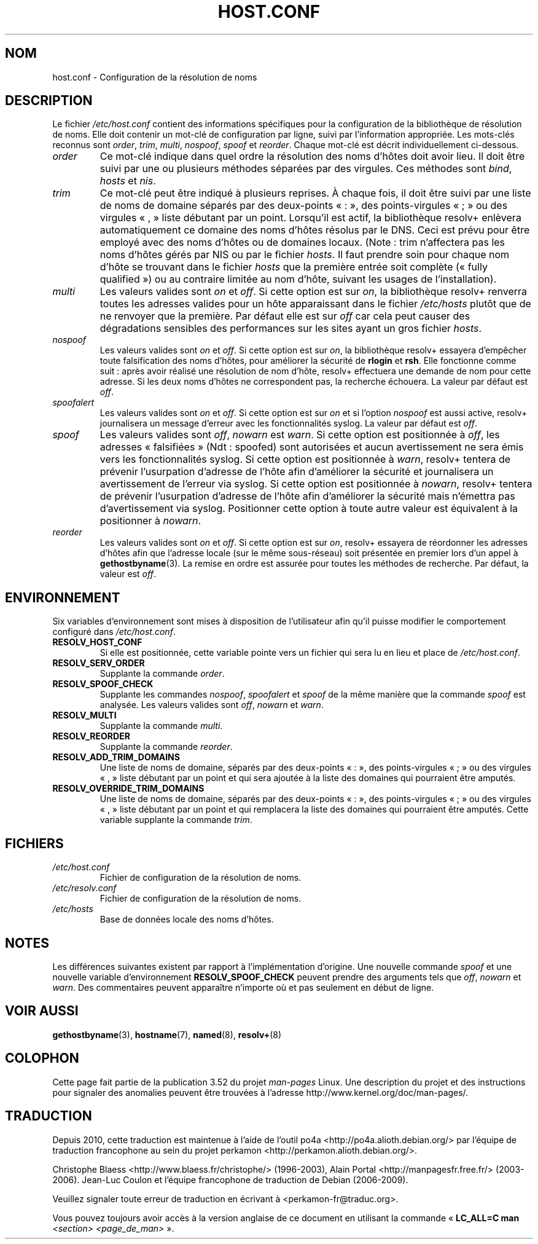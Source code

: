 .\" Copyright (c) 1997 Martin Schulze (joey@infodrom.north.de)
.\" Much of the text is copied from the manpage of resolv+(8).
.\"
.\" %%%LICENSE_START(GPLv2+_DOC_FULL)
.\" This is free documentation; you can redistribute it and/or
.\" modify it under the terms of the GNU General Public License as
.\" published by the Free Software Foundation; either version 2 of
.\" the License, or (at your option) any later version.
.\"
.\" The GNU General Public License's references to "object code"
.\" and "executables" are to be interpreted as the output of any
.\" document formatting or typesetting system, including
.\" intermediate and printed output.
.\"
.\" This manual is distributed in the hope that it will be useful,
.\" but WITHOUT ANY WARRANTY; without even the implied warranty of
.\" MERCHANTABILITY or FITNESS FOR A PARTICULAR PURPOSE.  See the
.\" GNU General Public License for more details.
.\"
.\" You should have received a copy of the GNU General Public
.\" License along with this manual; if not, see
.\" <http://www.gnu.org/licenses/>.
.\" %%%LICENSE_END
.\"
.\" 2003-08-23 Martin Schulze <joey@infodrom.org> Updated according to glibc 2.3.2
.\"*******************************************************************
.\"
.\" This file was generated with po4a. Translate the source file.
.\"
.\"*******************************************************************
.TH HOST.CONF 5 "23 août 2003" Linux "Manuel de l'administrateur Linux"
.SH NOM
host.conf \- Configuration de la résolution de noms
.SH DESCRIPTION
Le fichier \fI/etc/host.conf\fP contient des informations spécifiques pour la
configuration de la bibliothèque de résolution de noms. Elle doit contenir
un mot\-clé de configuration par ligne, suivi par l'information
appropriée. Les mots\-clés reconnus sont \fIorder\fP, \fItrim\fP, \fImulti\fP,
\fInospoof\fP, \fIspoof\fP et \fIreorder\fP. Chaque mot\-clé est décrit
individuellement ci\-dessous.
.TP 
\fIorder\fP
Ce mot\-clé indique dans quel ordre la résolution des noms d'hôtes doit avoir
lieu. Il doit être suivi par une ou plusieurs méthodes séparées par des
virgules. Ces méthodes sont \fIbind\fP, \fIhosts\fP et \fInis\fP.
.TP 
\fItrim\fP
Ce mot\-clé peut être indiqué à plusieurs reprises. À chaque fois, il doit
être suivi par une liste de noms de domaine séparés par des deux\-points «\ :\ », des points\-virgules «\ ;\ » ou des virgules «\ ,\ » liste débutant par
un point. Lorsqu'il est actif, la bibliothèque resolv+ enlèvera
automatiquement ce domaine des noms d'hôtes résolus par le DNS. Ceci est
prévu pour être employé avec des noms d'hôtes ou de domaines locaux. (Note\ : trim n'affectera pas les noms d'hôtes gérés par NIS ou par le fichier
\fIhosts\fP. Il faut prendre soin pour chaque nom d'hôte se trouvant dans le
fichier \fIhosts\fP que la première entrée soit complète («\ fully qualified\ »)
ou au contraire limitée au nom d'hôte, suivant les usages de
l'installation).
.TP 
\fImulti\fP
Les valeurs valides sont \fIon\fP et \fIoff\fP. Si cette option est sur \fIon\fP, la
bibliothèque resolv+ renverra toutes les adresses valides pour un hôte
apparaissant dans le fichier \fI/etc/hosts\fP plutôt que de ne renvoyer que la
première. Par défaut elle est sur \fIoff\fP car cela peut causer des
dégradations sensibles des performances sur les sites ayant un gros fichier
\fIhosts\fP.
.TP 
\fInospoof\fP
Les valeurs valides sont \fIon\fP et \fIoff\fP. Si cette option est sur \fIon\fP, la
bibliothèque resolv+ essayera d'empêcher toute falsification des noms
d'hôtes, pour améliorer la sécurité de \fBrlogin\fP et \fBrsh\fP. Elle fonctionne
comme suit\ : après avoir réalisé une résolution de nom d'hôte, resolv+
effectuera une demande de nom pour cette adresse. Si les deux noms d'hôtes
ne correspondent pas, la recherche échouera. La valeur par défaut est
\fIoff\fP.
.TP 
\fIspoofalert\fP
Les valeurs valides sont \fIon\fP et \fIoff\fP. Si cette option est sur \fIon\fP et
si l'option \fInospoof\fP est aussi active, resolv+ journalisera un message
d'erreur avec les fonctionnalités syslog. La valeur par défaut est \fIoff\fP.
.TP 
\fIspoof\fP
Les valeurs valides sont \fIoff\fP, \fInowarn\fP est \fIwarn\fP. Si cette option est
positionnée à \fIoff\fP, les adresses «\ falsifiées\ » (Ndt\ : spoofed) sont
autorisées et aucun avertissement ne sera émis vers les fonctionnalités
syslog. Si cette option est positionnée à \fIwarn\fP, resolv+ tentera de
prévenir l'usurpation d'adresse de l'hôte afin d'améliorer la sécurité et
journalisera un avertissement de l'erreur via syslog. Si cette option est
positionnée à \fInowarn\fP, resolv+ tentera de prévenir l'usurpation d'adresse
de l'hôte afin d'améliorer la sécurité mais n'émettra pas d'avertissement
via syslog. Positionner cette option à toute autre valeur est équivalent à
la positionner à \fInowarn\fP.
.TP 
\fIreorder\fP
Les valeurs valides sont \fIon\fP et \fIoff\fP. Si cette option est sur \fIon\fP,
resolv+ essayera de réordonner les adresses d'hôtes afin que l'adresse
locale (sur le même sous\-réseau) soit présentée en premier lors d'un appel à
\fBgethostbyname\fP(3). La remise en ordre est assurée pour toutes les méthodes
de recherche. Par défaut, la valeur est \fIoff\fP.
.SH ENVIRONNEMENT
Six variables d'environnement sont mises à disposition de l'utilisateur afin
qu'il puisse modifier le comportement configuré dans \fI/etc/host.conf\fP.
.TP 
\fBRESOLV_HOST_CONF\fP
Si elle est positionnée, cette variable pointe vers un fichier qui sera lu
en lieu et place de \fI/etc/host.conf\fP.
.TP 
\fBRESOLV_SERV_ORDER\fP
Supplante la commande \fIorder\fP.
.TP 
\fBRESOLV_SPOOF_CHECK\fP
Supplante les commandes \fInospoof\fP, \fIspoofalert\fP et \fIspoof\fP de la même
manière que la commande \fIspoof\fP est analysée. Les valeurs valides sont
\fIoff\fP, \fInowarn\fP et \fIwarn\fP.
.TP 
\fBRESOLV_MULTI\fP
Supplante la commande \fImulti\fP.
.TP 
\fBRESOLV_REORDER\fP
Supplante la commande \fIreorder\fP.
.TP 
\fBRESOLV_ADD_TRIM_DOMAINS\fP
Une liste de noms de domaine, séparés par des deux\-points «\ :\ », des
points\-virgules «\ ;\ » ou des virgules «\ ,\ » liste débutant par un point
et qui sera ajoutée à la liste des domaines qui pourraient être amputés.
.TP 
\fBRESOLV_OVERRIDE_TRIM_DOMAINS\fP
Une liste de noms de domaine, séparés par des deux\-points «\ :\ », des
points\-virgules «\ ;\ » ou des virgules «\ ,\ » liste débutant par un point
et qui remplacera la liste des domaines qui pourraient être amputés. Cette
variable supplante la commande \fItrim\fP.
.SH FICHIERS
.TP 
\fI/etc/host.conf\fP
Fichier de configuration de la résolution de noms.
.TP 
\fI/etc/resolv.conf\fP
Fichier de configuration de la résolution de noms.
.TP 
\fI/etc/hosts\fP
Base de données locale des noms d'hôtes.
.SH NOTES
Les différences suivantes existent par rapport à l'implémentation
d'origine. Une nouvelle commande \fIspoof\fP et une nouvelle variable
d'environnement \fBRESOLV_SPOOF_CHECK\fP peuvent prendre des arguments tels que
\fIoff\fP, \fInowarn\fP et \fIwarn\fP. Des commentaires peuvent apparaître n'importe
où et pas seulement en début de ligne.
.SH "VOIR AUSSI"
\fBgethostbyname\fP(3), \fBhostname\fP(7), \fBnamed\fP(8), \fBresolv+\fP(8)
.SH COLOPHON
Cette page fait partie de la publication 3.52 du projet \fIman\-pages\fP
Linux. Une description du projet et des instructions pour signaler des
anomalies peuvent être trouvées à l'adresse
\%http://www.kernel.org/doc/man\-pages/.
.SH TRADUCTION
Depuis 2010, cette traduction est maintenue à l'aide de l'outil
po4a <http://po4a.alioth.debian.org/> par l'équipe de
traduction francophone au sein du projet perkamon
<http://perkamon.alioth.debian.org/>.
.PP
Christophe Blaess <http://www.blaess.fr/christophe/> (1996-2003),
Alain Portal <http://manpagesfr.free.fr/> (2003-2006).
Jean\-Luc Coulon et l'équipe francophone de traduction
de Debian\ (2006-2009).
.PP
Veuillez signaler toute erreur de traduction en écrivant à
<perkamon\-fr@traduc.org>.
.PP
Vous pouvez toujours avoir accès à la version anglaise de ce document en
utilisant la commande
«\ \fBLC_ALL=C\ man\fR \fI<section>\fR\ \fI<page_de_man>\fR\ ».
